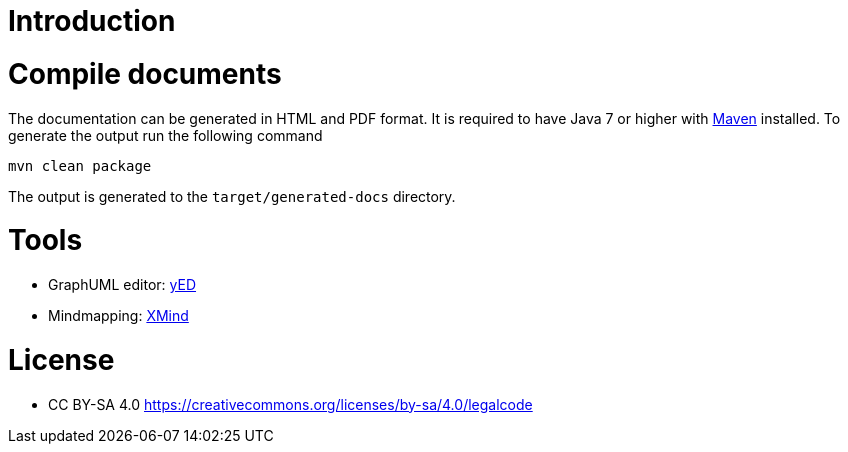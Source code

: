 
= Introduction

= Compile documents

The documentation can be generated in HTML and PDF format.
It is required to have Java 7 or higher with link:https://maven.apache.org/[Maven] installed.
To generate the output run the following command

[source, bash]
----
mvn clean package
----

The output is generated to the `target/generated-docs` directory.

= Tools

* GraphUML editor: link:http://www.yworks.com/en/products_yed_download.html[yED]
* Mindmapping: link:http://www.xmind.net/de/download/mac/[XMind]

= License

* CC BY-SA 4.0 https://creativecommons.org/licenses/by-sa/4.0/legalcode